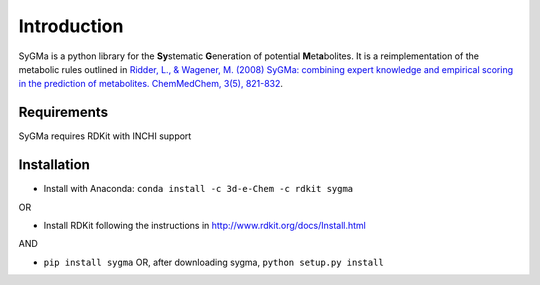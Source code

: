 Introduction
============
SyGMa is a python library for the **Sy**\ stematic **G**\ eneration of potential **M**\ et\ **a**\ bolites.
It is a reimplementation of the metabolic rules outlined in
`Ridder, L., & Wagener, M. (2008)
SyGMa: combining expert knowledge and empirical scoring in the prediction of metabolites.
ChemMedChem, 3(5), 821-832
<http://onlinelibrary.wiley.com/doi/10.1002/cmdc.200700312/full>`_.

Requirements
------------
SyGMa requires RDKit with INCHI support

Installation
------------
* Install with Anaconda: ``conda install -c 3d-e-Chem -c rdkit sygma``

OR

* Install RDKit following the instructions in http://www.rdkit.org/docs/Install.html

AND

* ``pip install sygma`` OR, after downloading sygma, ``python setup.py install``
